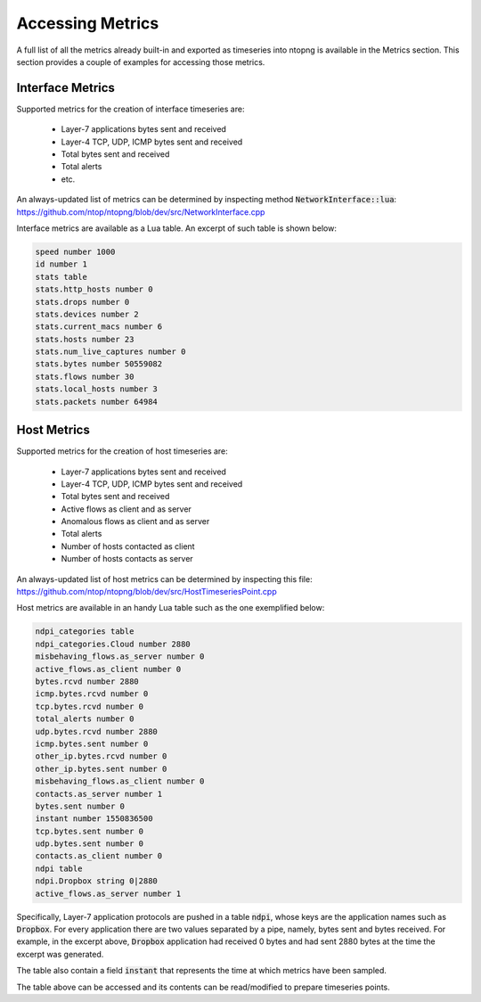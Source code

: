 Accessing Metrics
#################

A full list of all the metrics already built-in and exported as timeseries into ntopng is available in the Metrics section.
This section provides a couple of examples for accessing those metrics.

Interface Metrics
=================

Supported metrics for the creation of interface timeseries are:

  - Layer-7 applications bytes sent and received
  - Layer-4 TCP, UDP, ICMP bytes sent and received
  - Total bytes sent and received
  - Total alerts
  - etc.

An always-updated list of metrics can be determined by inspecting
method :code:`NetworkInterface::lua`:
https://github.com/ntop/ntopng/blob/dev/src/NetworkInterface.cpp

Interface metrics are available as a Lua table. An excerpt of such
table is shown below:

.. code-block:: lua

   speed number 1000
   id number 1
   stats table
   stats.http_hosts number 0
   stats.drops number 0
   stats.devices number 2
   stats.current_macs number 6
   stats.hosts number 23
   stats.num_live_captures number 0
   stats.bytes number 50559082
   stats.flows number 30
   stats.local_hosts number 3
   stats.packets number 64984


Host Metrics
============

Supported metrics for the creation of host timeseries are:

  - Layer-7 applications bytes sent and received
  - Layer-4 TCP, UDP, ICMP bytes sent and received
  - Total bytes sent and received
  - Active flows as client and as server
  - Anomalous flows as client and as server
  - Total alerts
  - Number of hosts contacted as client
  - Number of hosts contacts as server

An always-updated list of host metrics can be determined by inspecting
this file:
https://github.com/ntop/ntopng/blob/dev/src/HostTimeseriesPoint.cpp

Host metrics are available in an handy Lua table such as the one
exemplified below:

.. code-block:: lua

   ndpi_categories table
   ndpi_categories.Cloud number 2880
   misbehaving_flows.as_server number 0
   active_flows.as_client number 0
   bytes.rcvd number 2880
   icmp.bytes.rcvd number 0
   tcp.bytes.rcvd number 0
   total_alerts number 0
   udp.bytes.rcvd number 2880
   icmp.bytes.sent number 0
   other_ip.bytes.rcvd number 0
   other_ip.bytes.sent number 0
   misbehaving_flows.as_client number 0
   contacts.as_server number 1
   bytes.sent number 0
   instant number 1550836500
   tcp.bytes.sent number 0
   udp.bytes.sent number 0
   contacts.as_client number 0
   ndpi table
   ndpi.Dropbox string 0|2880
   active_flows.as_server number 1

Specifically, Layer-7 application protocols are pushed in a table
:code:`ndpi`, whose keys are the application names such as
:code:`Dropbox`. For every application there are two values separated
by a pipe, namely, bytes sent and bytes received. For example, in the
excerpt above, :code:`Dropbox` application had received 0 bytes and
had sent 2880 bytes at the time the excerpt was generated.
   
The table also contain a field :code:`instant` that represents the
time at which metrics have been sampled.

The table above can be accessed and its contents can be read/modified
to prepare timeseries points.
